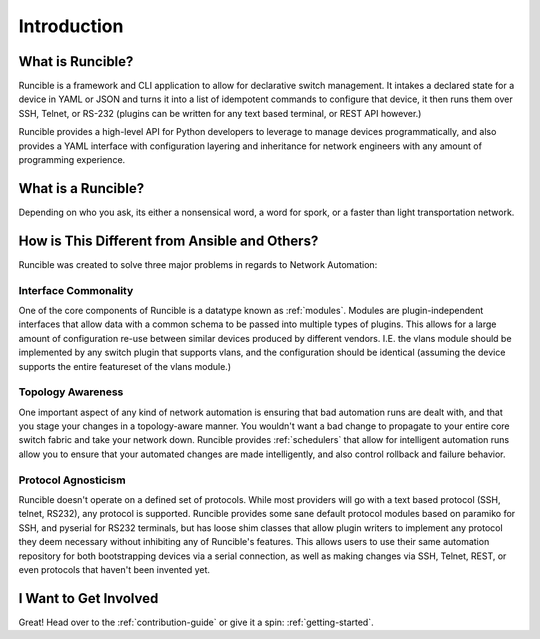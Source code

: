 Introduction
============

What is Runcible?
-----------------

Runcible is a framework and CLI application to allow for declarative switch management. It intakes a declared state for
a device in YAML or JSON and turns it into a list of idempotent commands to configure that device, it then runs them
over SSH, Telnet, or RS-232 (plugins can be written for any text based terminal, or REST API however.)

Runcible provides a high-level API for Python developers to leverage to manage devices programmatically, and also
provides a YAML interface with configuration layering and inheritance for network engineers with any amount of
programming experience.


What is a Runcible?
-------------------

Depending on who you ask, its either a nonsensical word, a word for spork, or a faster than light transportation network.

How is This Different from Ansible and Others?
----------------------------------------------

Runcible was created to solve three major problems in regards to Network Automation:

Interface Commonality
^^^^^^^^^^^^^^^^^^^^^

One of the core components of Runcible is a datatype known as :ref:`modules`. Modules are plugin-independent interfaces
that allow data with a common schema to be passed into multiple types of plugins. This allows for a large amount of
configuration re-use between similar devices produced by different vendors. I.E. the vlans module should be implemented
by any switch plugin that supports vlans, and the configuration should be identical (assuming the device supports
the entire featureset of the vlans module.)

Topology Awareness
^^^^^^^^^^^^^^^^^^

One important aspect of any kind of network automation is ensuring that bad automation runs are dealt with, and that
you stage your changes in a topology-aware manner. You wouldn't want a bad change to propagate to your entire core
switch fabric and take your network down. Runcible provides :ref:`schedulers` that allow for intelligent automation runs
allow you to ensure that your automated changes are made intelligently, and also control rollback and failure behavior.

Protocol Agnosticism
^^^^^^^^^^^^^^^^^^^^

Runcible doesn't operate on a defined set of protocols. While most providers will go with a text based protocol (SSH,
telnet, RS232), any protocol is supported. Runcible provides some sane default protocol modules based on paramiko for
SSH, and pyserial for RS232 terminals, but has loose shim classes that allow plugin writers to implement any protocol
they deem necessary without inhibiting any of Runcible's features. This allows users to use their same automation
repository for both bootstrapping devices via a serial connection, as well as making changes via SSH, Telnet, REST, or
even protocols that haven't been invented yet.

I Want to Get Involved
----------------------

Great! Head over to the :ref:`contribution-guide` or give it a spin: :ref:`getting-started`.